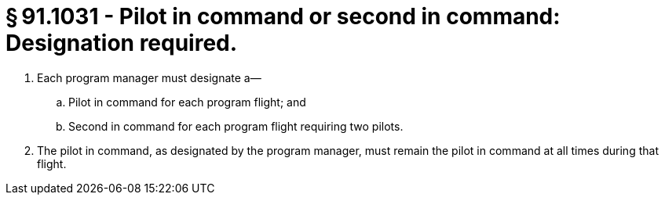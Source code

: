 # § 91.1031 - Pilot in command or second in command: Designation required.

[start=1,loweralpha]
. Each program manager must designate a—
[start=1,arabic]
.. Pilot in command for each program flight; and
.. Second in command for each program flight requiring two pilots.
. The pilot in command, as designated by the program manager, must remain the pilot in command at all times during that flight.

